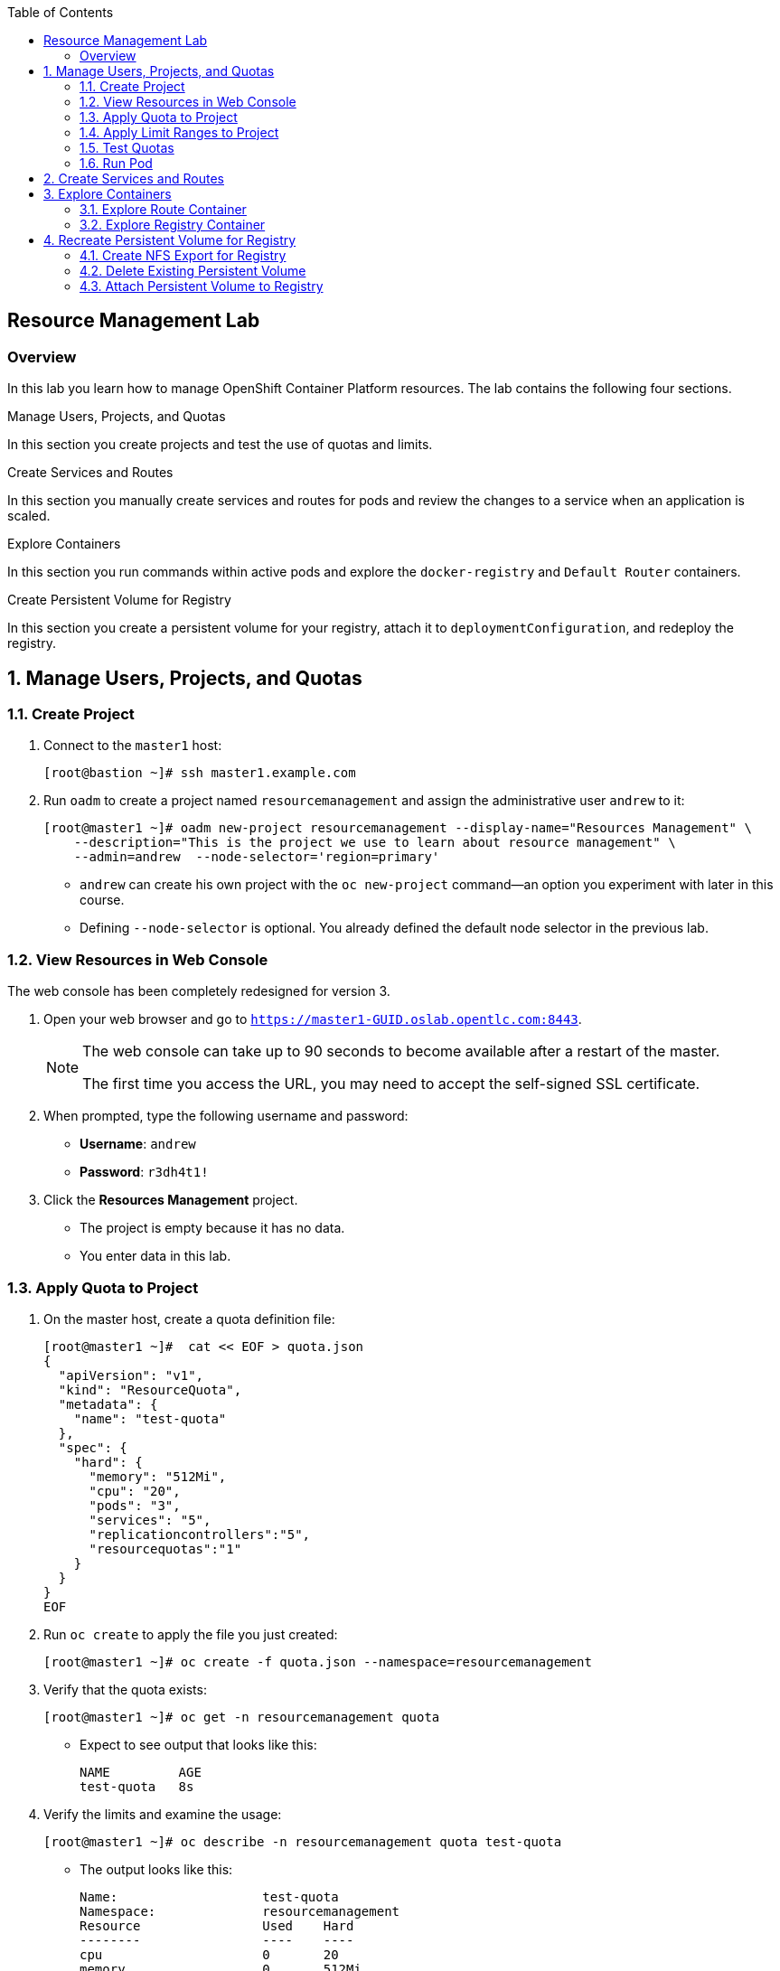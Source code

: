 :toc2:
:icons: images/icons

== Resource Management Lab

=== Overview

In this lab you learn how to manage OpenShift Container Platform resources. The lab contains the following four sections.

.Manage Users, Projects, and Quotas

In this section you create projects and test the use of quotas and limits.

.Create Services and Routes

In this section you manually create services and routes for pods and review the changes to a service when an application is scaled.

.Explore Containers

In this section you run commands within active pods and explore the `docker-registry` and `Default Router` containers.

.Create Persistent Volume for Registry

In this section you create a persistent volume for your registry, attach it to `deploymentConfiguration`, and redeploy the registry.


:numbered:

== Manage Users, Projects, and Quotas

=== Create Project

. Connect to the `master1` host:
+
----
[root@bastion ~]# ssh master1.example.com
----

. Run `oadm` to create a project named `resourcemanagement` and assign the administrative user `andrew` to it:
+
----
[root@master1 ~]# oadm new-project resourcemanagement --display-name="Resources Management" \
    --description="This is the project we use to learn about resource management" \
    --admin=andrew  --node-selector='region=primary'
----


* `andrew` can create his own project with the `oc new-project` command--an option you experiment with later in this course.
* Defining `--node-selector` is optional. You already defined the default node selector in the previous lab.


=== View Resources in Web Console

The web console has been completely redesigned for version 3.

. Open your web browser and go to `https://master1-GUID.oslab.opentlc.com:8443`.
+
[NOTE]
====
The web console can take up to 90 seconds to become available after a restart of the master.

The first time you access the URL, you may need to accept the self-signed SSL certificate.
====

. When prompted, type the following username and password:
* *Username*: `andrew`
* *Password*: `r3dh4t1!`

. Click the *Resources Management* project.

* The project is empty because it has no data. 
* You enter data in this lab.

=== Apply Quota to Project

. On the master host, create a quota definition file:
+
----

[root@master1 ~]#  cat << EOF > quota.json
{
  "apiVersion": "v1",
  "kind": "ResourceQuota",
  "metadata": {
    "name": "test-quota"
  },
  "spec": {
    "hard": {
      "memory": "512Mi",
      "cpu": "20",
      "pods": "3",
      "services": "5",
      "replicationcontrollers":"5",
      "resourcequotas":"1"
    }
  }
}
EOF
----

. Run `oc create` to apply the file you just created:
+
----
[root@master1 ~]# oc create -f quota.json --namespace=resourcemanagement
----

. Verify that the quota exists:
+
----
[root@master1 ~]# oc get -n resourcemanagement quota
----
* Expect to see output that looks like this:
+
----
NAME         AGE
test-quota   8s
----

. Verify the limits and examine the usage:
+
----
[root@master1 ~]# oc describe -n resourcemanagement quota test-quota
----
* The output looks like this:
+
----
Name:			test-quota
Namespace:		resourcemanagement
Resource		Used	Hard
--------		----	----
cpu			0	20
memory			0	512Mi
pods			0	3
replicationcontrollers	0	5
resourcequotas		1	1
services		0	5
----


. On the web console, click the *Resource Management* project.

. Click the *Resources*/*Quota* tab for information on the quota.

=== Apply Limit Ranges to Project

For quotas to be effective, you must create _limit ranges_. Limit ranges allocate the maximum, minimum, and default memory and CPU at both the pod level and the container level. Without defaults for containers, projects with quotas fail because the deployer and other infrastructure pods are unbounded and therefore forbidden.

. On the master host, create the `limits.json` file:
+
----
[root@master1 ~]# cat << EOF > limits.json
{
    "kind": "LimitRange",
    "apiVersion": "v1",
    "metadata": {
        "name": "limits",
        "creationTimestamp": null
    },
    "spec": {
        "limits": [
            {
                "type": "Pod",
                "max": {
                    "cpu": "500m",
                    "memory": "750Mi"
                },
                "min": {
                    "cpu": "10m",
                    "memory": "5Mi"
                }
            },
            {
                "type": "Container",
                "max": {
                    "cpu": "500m",
                    "memory": "750Mi"
                },
                "min": {
                    "cpu": "10m",
                    "memory": "5Mi"
                },
                "default": {
                    "cpu": "100m",
                    "memory": "100Mi"
                }
            }
        ]
    }
}
EOF
----

. Run `oc create` against the `limits.json` file and the `resourcemanagement` project:
+
----
[root@master1 ~]# oc create -f limits.json --namespace=resourcemanagement
----

. Review the limit ranges:
+
----
[root@master1 ~]# oc describe limitranges limits -n resourcemanagement
----
* Expect to see output similar to this:
+
----
Name:		limits
Namespace:	resourcemanagement
Type		Resource	Min	Max	Request	Limit	Limit/Request
----		--------	---	---	-------	-----	-------------
Pod		memory		5Mi	750Mi	-	-	-
Pod		cpu		10m	500m	-	-	-
Container	memory		5Mi	750Mi	100Mi	100Mi	-
Container	cpu		10m	500m	100m	100m	-
----

=== Test Quotas

This exercise shows you the manual, step-by-step method of creating each object. There are easier ways to create a deployment and its components. One of those ways is with the `oc new-app` command, which is covered later in this lab.

NOTE: You are running commands as the Linux users `andrew` and `root` in a lab environment. In a real-world scenario, users would issue `oc` commands from their workstations and not from the OpenShift master.

. Authenticate to OpenShift Container Platform and choose your project:

.. Connect to the master using the procedure you followed previously.

.. When prompted, enter `andrew` as the username and `r3dh4t1!` as the password:
+
----
[root@master1 ~]# su - andrew
[andrew@master1 ~]$ oc login -u andrew --insecure-skip-tls-verify --server=https://master1.example.com:8443
----

* Expect output similar to this:
+
----
Login successful.

Using project "resourcemanagement".
Welcome! See 'oc help' to get started.
----

. Create the `hello-pod.json` pod definition file:
+
----

[andrew@master1 ~]$ cat <<EOF > hello-pod.json
{
  "kind": "Pod",
  "apiVersion": "v1",
  "metadata": {
    "name": "hello-openshift",
    "creationTimestamp": null,
    "labels": {
      "name": "hello-openshift"
    }
  },
  "spec": {
    "containers": [
      {
        "name": "hello-openshift",
        "image": "openshift/hello-openshift:v1.2.1",
        "ports": [
          {
            "containerPort": 8080,
            "protocol": "TCP"
          }
        ],
        "resources": {
        },
        "terminationMessagePath": "/dev/termination-log",
        "imagePullPolicy": "IfNotPresent",
        "capabilities": {},
        "securityContext": {
          "capabilities": {},
          "privileged": false
        }
      }
    ],
    "restartPolicy": "Always",
    "dnsPolicy": "ClusterFirst",
    "serviceAccount": ""
  },
  "status": {}
}

EOF

----

=== Run Pod

In this exercise you create a simple pod without a route or service.

. Create the `hello-openshift` pod:
+
----
[andrew@master1 ~]$ oc create -f hello-pod.json
----
* The output looks like this:
+
----
pod "hello-openshift" created
----

. Verify that the pod exists:
+
----
[andrew@master1 ~]$ oc get pods
----
* Expect the output to look like this:
+
----
NAME              READY     STATUS              RESTARTS   AGE
hello-openshift   0/1       ContainerCreating   0          6s
----
* and then, when container creation is finished:
+
----
NAME              READY     STATUS    RESTARTS   AGE
hello-openshift   1/1       Running   0          8s
----

. Run `oc describe` to get pod details:
+
----
[andrew@master1 ~]$ oc describe pod hello-openshift
Name:                   hello-openshift
Namespace:              resourcemanagement
Security Policy:        restricted
Node:                   node2.example.com/192.168.0.202
Start Time:             Tue, 30 May 2017 10:20:24 -0400
Labels:                 name=hello-openshift
Status:                 Running
IP:                     10.128.0.3
Controllers:            <none>
Containers:
  hello-openshift:
    Container ID:       docker://2381b0e13a04eb7859d3d286b9515374b09fd98ec99b9531f568952cf690937b
    Image:              openshift/hello-openshift:v1.2.1
    Image ID:           docker-pullable://docker.io/openshift/hello-openshift@sha256:e44d78ac0b70255d8a84a7707c2001d115d4db9354591b4098a718c8ccb693f7
    Port:               8080/TCP
    Limits:
      cpu:      100m
      memory:   100Mi
    Requests:
      cpu:              100m
      memory:           100Mi
    State:              Running
      Started:          Tue, 30 May 2017 10:20:31 -0400
    Ready:              True
    Restart Count:      0
    Volume Mounts:
      /var/run/secrets/kubernetes.io/serviceaccount from default-token-j3bbr (ro)
    Environment Variables:      <none>
Conditions:
  Type          Status
  Initialized   True 
  Ready         True 
  PodScheduled  True 
Volumes:
  default-token-j3bbr:
    Type:       Secret (a volume populated by a Secret)
    SecretName: default-token-j3bbr
QoS Class:      Guaranteed
Tolerations:    <none>
Events:
  FirstSeen     LastSeen        Count   From                            SubObjectPath                           Type            Reason          Message
  ---------     --------        -----   ----                            -------------                           --------        ------          -------
  9m            9m              1       {default-scheduler }                                                    Normal          Scheduled       Successfully assigned hello-openshift to node2.example.com
  9m            9m              1       {kubelet node2.example.com}     spec.containers{hello-openshift}        Normal          Pulled          Container image "openshift/hello-openshift:v1.2.1" already present on machine
  9m            9m              1       {kubelet node2.example.com}     spec.containers{hello-openshift}        Normal          Created         Created container with docker id 2381b0e13a04; Security:[seccomp=unconfined]
  9m            9m              1       {kubelet node2.example.com}     spec.containers{hello-openshift}        Normal          Started         Started container with docker id 2381b0e13a04
----
+
. Test that your pod responds with the following command:
+
----
[andrew@master1 ~]$ ip=`oc describe pod hello-openshift|grep IP:|awk '{print $2}'`
[andrew@master1 ~]$ curl http://${ip}:8080
----

* This output indicates a correct response:
+
----
Hello OpenShift!
----

. Delete all the objects in the `hello-pod.json` definition file, which, at this point, is only the pod:
+
----
[andrew@master1 ~]$ oc delete -f hello-pod.json
----
+
TIP: You can also delete a pod using the format +oc delete pod _podname_+.

. Create a new definition file that launches four `hello-openshift` pods:
+
----
[andrew@master1 ~]$  cat << EOF > hello-many-pods.json
{
  "metadata":{
    "name":"quota-pod-deployment-test"
  },
  "kind":"List",
  "apiVersion":"v1",
  "items":[
    {
      "kind": "Pod",
      "apiVersion": "v1",
      "metadata": {
        "name": "hello-openshift-1",
        "creationTimestamp": null,
        "labels": {
          "name": "hello-openshift"
        }
      },
      "spec": {
        "containers": [
          {
            "name": "hello-openshift",
            "image": "openshift/hello-openshift:v1.2.1",
            "ports": [
              {
                "containerPort": 8080,
                "protocol": "TCP"
              }
            ],
            "resources": {
              "limits": {
                "cpu": "10m",
                "memory": "16Mi"
              }
            },
            "terminationMessagePath": "/dev/termination-log",
            "imagePullPolicy": "IfNotPresent",
            "capabilities": {},
            "securityContext": {
              "capabilities": {},
              "privileged": false
            }
          }
        ],
        "restartPolicy": "Always",
        "dnsPolicy": "ClusterFirst",
        "serviceAccount": ""
      },
      "status": {}
    },
    {
      "kind": "Pod",
      "apiVersion": "v1",
      "metadata": {
        "name": "hello-openshift-2",
        "creationTimestamp": null,
        "labels": {
          "name": "hello-openshift"
        }
      },
      "spec": {
        "containers": [
          {
            "name": "hello-openshift",
            "image": "openshift/hello-openshift:v1.2.1",
            "ports": [
              {
                "containerPort": 8080,
                "protocol": "TCP"
              }
            ],
            "resources": {
              "limits": {
                "cpu": "10m",
                "memory": "16Mi"
              }
            },
            "terminationMessagePath": "/dev/termination-log",
            "imagePullPolicy": "IfNotPresent",
            "capabilities": {},
            "securityContext": {
              "capabilities": {},
              "privileged": false
            }
          }
        ],
        "restartPolicy": "Always",
        "dnsPolicy": "ClusterFirst",
        "serviceAccount": ""
      },
      "status": {}
    },
    {
      "kind": "Pod",
      "apiVersion": "v1",
      "metadata": {
        "name": "hello-openshift-3",
        "creationTimestamp": null,
        "labels": {
          "name": "hello-openshift"
        }
      },
      "spec": {
        "containers": [
          {
            "name": "hello-openshift",
            "image": "openshift/hello-openshift:v1.2.1",
            "ports": [
              {
                "containerPort": 8080,
                "protocol": "TCP"
              }
            ],
            "resources": {
              "limits": {
                "cpu": "10m",
                "memory": "16Mi"
              }
            },
            "terminationMessagePath": "/dev/termination-log",
            "imagePullPolicy": "IfNotPresent",
            "capabilities": {},
            "securityContext": {
              "capabilities": {},
              "privileged": false
            }
          }
        ],
        "restartPolicy": "Always",
        "dnsPolicy": "ClusterFirst",
        "serviceAccount": ""
      },
      "status": {}
    },
    {
      "kind": "Pod",
      "apiVersion": "v1",
      "metadata": {
        "name": "hello-openshift-4",
        "creationTimestamp": null,
        "labels": {
          "name": "hello-openshift"
        }
      },
      "spec": {
        "containers": [
          {
            "name": "hello-openshift",
            "image": "openshift/hello-openshift:v1.2.1",
            "ports": [
              {
                "containerPort": 8080,
                "protocol": "TCP"
              }
            ],
            "resources": {
              "limits": {
                "cpu": "10m",
                "memory": "16Mi"
              }
            },
            "terminationMessagePath": "/dev/termination-log",
            "imagePullPolicy": "IfNotPresent",
            "capabilities": {},
            "securityContext": {
              "capabilities": {},
              "privileged": false
            }
          }
        ],
        "restartPolicy": "Always",
        "dnsPolicy": "ClusterFirst",
        "serviceAccount": ""
      },
      "status": {}
    }
  ]
}
EOF

----

. Create the items in the `hello-many-pods.json` file:
+
----
[andrew@master1 ~]$ oc create -f hello-many-pods.json
----
* The output looks like this:
+
----
pod "hello-openshift-1" created
pod "hello-openshift-2" created
pod "hello-openshift-3" created
Error from server (Forbidden): pods "hello-openshift-4" is forbidden: exceeded quota: test-quota, requested: pods=1, used: pods=3, limited: pods=3
----
* Because you defined the quota earlier with a pod value of `3`, the `oc create` command created only three pods instead of four.

. Delete the objects in the `hello-many-pods.json` definition file (the three pods):
+
----
[andrew@master1 ~]$ oc delete  -f hello-many-pods.json
----
* The output looks like this:
+
----
pod "hello-openshift-1" deleted
pod "hello-openshift-2" deleted
pod "hello-openshift-3" deleted
Error from server (NotFound): pods "hello-openshift-4" not found
----
* Because `hello-openshift-4` was not created, the last deletion returns an error and can be ignored.

. (Optional) Create a project, set the quota with a pod value of `10`, and run `hello-many-pods.json`.

== Create Services and Routes

. As `andrew`, create a project called `scvslab`:
+
----

[andrew@master1 ~]$ oc new-project svcslab --display-name="Services Lab" \
    --description="This is the project we use to learn about services"
----

* The output looks like this:
+
----
Now using project "svcslab" on server "https://master1.example.com:8443".
----
+
TIP: To switch between projects, run `oc project <projectname>`.

. Create the `hello-service.json` file:
+
----

[andrew@master1 ~]$  cat <<EOF > hello-service.json
{
  "kind": "Service",
  "apiVersion": "v1",
  "metadata": {
    "name": "hello-service",
    "labels": {
      "name": "hello-openshift"
    }
  },
  "spec": {
    "selector": {
      "name":"hello-openshift"
    },
    "ports": [
      {
        "protocol": "TCP",
        "port": 8888,
        "targetPort": 8080
      }
    ]
  }
}
EOF

----

. Create the `hello-service` service:
+
----
[andrew@master1 ~]$ oc create -f hello-service.json
----
* The output looks like this:
+
----
service "hello-service" created
----
+
. Display the services that are running in the current project:
+
----
[andrew@master1 ~]$ oc get services
----
* Expect the output to look like this:
+
----
NAME            CLUSTER-IP      EXTERNAL-IP   PORT(S)    AGE
hello-service   172.30.xxx.yyy   <none>        8888/TCP   11s
----
+
. Examine the details of the service:
+
----

[andrew@master1 ~]$ oc describe service hello-service

----
* The output looks similar like this:
+
----
Name:			hello-service
Namespace:		svcslab
Labels:			name=hello-openshift
Selector:		name=hello-openshift
Type:			ClusterIP
IP:			172.30.231.196
Port:			<unnamed>	8888/TCP
Endpoints:		<none>
Session Affinity:	None
No events.
----
* Note the following:
** `Selector` describes which pods the service selects or lists.
** `oc describe service` or `oc get services -o wide` will show the `SELECTOR` column
** `Endpoints` displays all of the pods that are currently listed (none in the current project).

. Create pods according to the `hello-many-pods.json` definition file:
+
----
[andrew@master1 ~]$ oc create -f hello-many-pods.json
----
* The output looks like this:
+
----
pod "hello-openshift-1" created
pod "hello-openshift-2" created
pod "hello-openshift-3" created
pod "hello-openshift-4" created
----

. Wait a few seconds, and check the service again to verify that the pods that have the label `hello-openshift` are listed:
+
----
[andrew@master1 ~]$ oc describe service hello-service
----
* Expect output similar to this:
+
----
Name:			hello-service
Namespace:		svcslab
Labels:			name=hello-openshift
Selector:		name=hello-openshift
Type:			ClusterIP
IP:			172.30.231.196
Port:			<unnamed>	8888/TCP
Endpoints:		10.1.1.2:8080,10.1.1.3:8080,10.1.2.5:8080 + 1 more...
Session Affinity:	None
No events.
----

. Test that your service is working:
+
----
[andrew@master1 ~]$ ip=$(oc get service hello-service --template "{{ .spec.clusterIP }}")
[andrew@master1 ~]$ curl http://${ip}:8888
----
* Output like this indicates success:
+
----
Hello OpenShift!
----

. Create a new route to expose your application:
+
----
[andrew@master1 ~]$ cat <<EOF > hello-route.yml
---
apiVersion: v1
kind: Route
metadata:
  name: hello-service
spec:
  host: hello2-openshift.cloudapps-${guid}.oslab.opentlc.com
  to:
    kind: Service
    name: hello-service
EOF
[andrew@master1 ~]$ oc create -f hello-route.yml
----

. View the route:
+
----
[andrew@master1 ~]$ oc get routes
----
* Expect output similar to this:
+
----
NAME            HOST/PORT                                           PATH      SERVICES        PORT      TERMINATION   WILDCARD
hello-service   hello2-openshift.cloudapps-9e91.oslab.opentlc.com             hello-service   8888                    None
----

. Test the route:
+
----
[andrew@master1 ~]$ curl http://hello2-openshift.cloudapps-${guid}.oslab.opentlc.com
----
* Output like this indicates success:
+
----
Hello OpenShift!
----

== Explore Containers

Next, take a look at the route and registry containers.

=== Explore Route Container

==== Create Applications as Examples

. As `andrew`, create a project called `explore-example`:
+
----
[andrew@master1 ~]$ oc new-project explore-example --display-name="Explore Example" \
    --description="This is the project we use to learn about connecting to pods"
----

. Applying the same image as before, run `oc new-app` to deploy `hello-openshift`:
+
----
[andrew@master1 ~]$ oc new-app --docker-image=openshift/hello-openshift:v1.2.1 -l "todelete=yes"
----
* The output looks like this:
+
----
--> Found Docker image 7ce9d7b (10 weeks old) from Docker Hub for "openshift/hello-openshift:v1.2.1"
    * An image stream will be created as "hello-openshift:v1.2.1" that will track this image
    * This image will be deployed in deployment config "hello-openshift"
    * Ports 8080/tcp, 8888/tcp will be load balanced by service "hello-openshift"
--> Creating resources with label todelete=yes ...
    ImageStream "hello-openshift" created
    DeploymentConfig "hello-openshift" created
    Service "hello-openshift" created
--> Success
    Run 'oc status' to view your app.
----

. Verify that `oc new-app` created the service and a pod:
.. Verify the service:
+
----
[andrew@master1 ~]$ oc get service
----
+
----
NAME CLUSTER-IP EXTERNAL-IP PORT(S) AGE
hello-openshift 172.30.211.235 8080/TCP,8888/TCP 6m
----

.. Verify the pod:
+
----
[andrew@master1 ~]$ oc get pods
----
+
----
NAME                      READY     STATUS    RESTARTS   AGE
hello-openshift-1-g3xow   1/1       Running   0          2m
----

. Expose the service and create a route for the application:
+
----
[andrew@master1 ~]$ oc expose service hello-openshift --hostname=explore.cloudapps-${guid}.oslab.opentlc.com
----

. In a later section, you explore the `docker-registry` container. To save time, start an S2I build now to push an image into the registry:
+
----
[andrew@master1 ~]$ oc new-app https://github.com/openshift/sinatra-example -l "todelete=yes"
----

==== Connect to Default Router Container

As `root`, you can use the `oc rsh` command along with the default router's pod name to execute the `bash` shell inside the router. There are two ways to do this.

.Option 1

. Use two separate steps:
.. Use `oc get pods` to find the default router's pod name:
+
----
[root@master1 ~]# oc get pods

NAME                      READY     REASON    RESTARTS   AGE
docker-registry-2-snarn   1/1       Running   0          17h
trainingrouter-1-jm5zk    1/1       Running   0          18h
----
.. Then use `oc rsh` with the specific pod's name to execute the `bash` shell:
+
----
[root@master1 ~]# oc rsh trainingrouter-1-jm5zk bash
/usr/bin/id: cannot find name for user ID 1000000000
[I have no name!@infranode1 conf]$ 
----

.Option 2
 
. Combine the `oc get pods` and `oc rsh` in a single command:
+
----
[root@master1 ~]#  oc rsh $(oc get pods --selector="router=trainingrouter" --template='{{range .items}}{{.metadata.name}}{{end}}') bash
/usr/bin/id: cannot find name for user ID 1000000000
[I have no name!@infranode1 conf]$ 
----


* The same prompt is displayed with each option: `[I have no name!@infranode1 conf]$`.

* You are now running `bash` inside the container. 

* The prompt shows that you are on the `infranode1` host because the router container resolved the host name through the host's IP address.


. Run `id`.
. Run `pwd` and `ls`, and note the directory you are in.
. Run `cat haproxy.config` to verify that your configuration file is not empty, and then view the process status.
+
----
[I have no name!@infranode1 conf]$ id
uid=1000000000 gid=0(root) groups=0(root),1000000000
----
+
----
[I have no name!@infranode1 conf]$ pwd
/var/lib/haproxy/conf
----
+
----
[I have no name!@infranode1 conf]$ ls 
cert_config.map          os_edge_http_be.map         os_sni_passthrough.map
default_pub_keys.pem     os_http_be.map              os_tcp_be.map
error-page-503.http      os_reencrypt.map            os_wildcard_domain.map
haproxy.config           os_route_http_expose.map
haproxy-config.template  os_route_http_redirect.map
----
+
----
[I have no name!@infranode1 conf]$ ps -ef
UID         PID   PPID  C STIME TTY          TIME CMD
root          1      0  0 02:07 ?        00:00:14 /usr/bin/openshift-router
root        243      0  0 22:08 ?        00:00:00 /bin/bash
root        319      1  0 22:11 ?        00:00:00 /usr/sbin/haproxy -f /var/lib/
root        342    243  0 22:16 ?        00:00:00 ps -ef
----
+
----
[I have no name!@infranode1 conf]$ cat haproxy.config
----

. Note the following in the output below:

* The route is the one you created in the previous lab.
* The route points to the endpoints directly.
+
----
backend be_http_explore-example_hello-openshift

  mode http
  option redispatch
  option forwardfor
  balance leastconn
  timeout check 5000ms
  http-request set-header X-Forwarded-Host %[req.hdr(host)]
  http-request set-header X-Forwarded-Port %[dst_port]
  http-request set-header X-Forwarded-Proto https if { ssl_fc }

    cookie OPENSHIFT_explore-example_hello-openshift_SERVERID insert indirect nocache httponly
    http-request set-header X-Forwarded-Proto http

  http-request set-header Forwarded for=%[src],host=%[req.hdr(host)],proto=%[req.hdr(X-Forwarded-Proto)]

  server 10.1.1.7:8080 10.1.1.7:8080 check inter 5000ms cookie 10.1.1.7:8080

...
...
----

. As `andrew`, scale `hello-openshift` to have 5 replicas of its pod:
+
----
[andrew@master1 ~]$ oc get deploymentconfig # or oc get dc
NAME              TRIGGERS                    LATEST
hello-openshift   ConfigChange, ImageChange   1
----
+
----
[andrew@master1 ~]$ oc scale dc hello-openshift --replicas=5
deploymentconfig "hello-openshift" scaled
----

. Switch back to root, go back to the router container and view the `haproxy.config` file again:
+
----
[andrew@master1 ~]$ exit
[root@master1 ~]#  oc rsh $(oc get pods --selector="router=trainingrouter" --template='{{range .items}}{{.metadata.name}}{{end}}') bash
/usr/bin/id: cannot find name for user ID 1000000000
[I have no name!@infranode1 conf]$ sed '/^ *$/d' haproxy.config | grep -A 20 backend.*explore-example_hello-openshift
----
* All of your pods within the `haproxy` configuration are listed:
+
----
backend be_http_explore-example_hello-openshift
  mode http
  option redispatch
  option forwardfor
  balance leastconn
  timeout check 5000ms
  http-request set-header X-Forwarded-Host %[req.hdr(host)]
  http-request set-header X-Forwarded-Port %[dst_port]
  http-request set-header X-Forwarded-Proto http if !{ ssl_fc }
  http-request set-header X-Forwarded-Proto https if { ssl_fc }
  cookie 7cf54b74789cba0ee0faded0db7f5e0f insert indirect nocache httponly
  http-request set-header Forwarded for=%[src];host=%[req.hdr(host)];proto=%[req.hdr(X-Forwarded-Proto)]
  server 25b5ea63c3e6a44f7ef8b3ecf0fbc106 10.129.0.12:8080 check inter 5000ms cookie 25b5ea63c3e6a44f7ef8b3ecf0fbc106 weight 100
  server a96e38a5ff729ac00c03f54bb130bf7b 10.129.0.9:8080 check inter 5000ms cookie a96e38a5ff729ac00c03f54bb130bf7b weight 100
  server 1a0c4763292ccf975ee887c01ae07ece 10.130.0.15:8080 check inter 5000ms cookie 1a0c4763292ccf975ee887c01ae07ece weight 100
  server ae3943fea0f5bf7953d2309c09f760fa 10.130.0.16:8080 check inter 5000ms cookie ae3943fea0f5bf7953d2309c09f760fa weight 100
  server a5f87fb137db69b26a7471f6896c7fa4 10.130.0.17:8080 check inter 5000ms cookie a5f87fb137db69b26a7471f6896c7fa4 weight 100
----


* The router routes proxy connections to the pods directly and not through the service. 
* The router uses the service only to obtain a list of the pod endpoints (IP addresses).

=== Explore Registry Container

Verify that your build from earlier is complete.

. As user `andrew`, run the following to see the build:
+
----
[andrew@master1 ~]$ oc logs builds/sinatra-example-1
----
* Look for output similar to the following:
+
----
...
...
...
I1120 02:16:05.875303       1 sti.go:298] Successfully built 172.30.41.32:5000/svcslab/sinatra-example:latest
I1120 02:16:06.512944       1 cleanup.go:23] Removing temporary directory /tmp/s2i-build079968192
I1120 02:16:06.513477       1 fs.go:99] Removing directory '/tmp/s2i-build079968192'
I1120 02:16:06.546932       1 sti.go:213] Using provided push secret for pushing 172.30.41.32:5000/svcslab/sinatra-example:latest image
I1120 02:16:06.547064       1 sti.go:217] Pushing 172.30.41.32:5000/svcslab/sinatra-example:latest image ...
I1120 02:19:58.237018       1 sti.go:233] Successfully pushed 172.30.41.32:5000/svcslab/sinatra-example:latest
----
+
[NOTE]
This step takes a while on the lab environment's hardware. If the build is not yet complete, feel free to take a quick break here.

. As `root`, execute the `bash` shell inside the registry container by running `oc rsh` with the `docker-registry` pod's name:
+
----
[root@master1 ~]#  oc rsh $(oc get pods --selector="deploymentconfig=docker-registry" --template='{{range .items}}{{.metadata.name}}{{end}}') bash
----


. Run `id`.
. Run `pwd` and `ls` and note the directory you are in.
. Run `cat config.yml` to verify that your configuration file is empty.
+
----
bash-4.2$ id
uid=1000000000 gid=0(root) groups=0(root)
----
+
----
bash-4.2$ pwd
/
----
+
----
bash-4.2$ ls
bin   config.yml  etc	lib    media  opt   registry  run   srv  tmp  var
boot  dev	  home	lib64  mnt    proc  root      sbin  sys  usr
----
+
----
bash-4.2$ cat config.yml
version: 0.1
log:
  level: debug
http:
  addr: :5000
storage:
  cache:
    layerinfo: inmemory
  filesystem:
    rootdirectory: /registry
auth:
  openshift:
    realm: openshift
middleware:
  repository:
    - name: openshift
bash-4.2$
----

. View the repositories and images that are available:
+
----
bash-4.2$  cd /registry/docker/registry/v2/repositories
bash-4.2$ ls
explore-example
----
+
----
bash-4.2$ ls explore-example/sinatra-example/_layers/
sha256
----
+
----
bash-4.2$ ls explore-example/sinatra-example/_layers/sha256/
50c4d0284685934ca2920fd6e056318cac1187773e8a239dd02d8f248a59d382
50de3644a809b46b344074ca0a691524eb06af3af6a07d25e90c25b50a00980f
9320560b540438b82b1bb1a51d035490812ad9298b945c041da3d0a4b646abf6
e1e04a46f510bf9b3fb68e6cf3fc027100cec875a7ff02e6d0da5206fa7f6b8c
----

. As user `andrew`, look at one of the pods you started earlier:
+
----
[andrew@master1 ~]$ oc get pods
----
* Expect output similar to this:
+
----
NAME                      READY     STATUS      RESTARTS   AGE
hello-openshift-1-1ecah   1/1       Running     0          27m
hello-openshift-1-b8o3d   1/1       Running     0          27m
hello-openshift-1-g3xow   1/1       Running     0          45m
hello-openshift-1-rbfri   1/1       Running     0          27m
hello-openshift-1-yxidw   1/1       Running     0          27m
sinatra-example-1-build   0/1       Completed   0          11m
sinatra-example-1-yxyod   1/1       Running     0          8m
----

. Connect to the pod:
+
----
[andrew@master1 ~]$ oc rsh sinatra-example-1-yxyod bash
bash-4.2$
----

. Explore the pod:
.. Run `id`.
.. Run `pwd` and `ls` and note the directory you are in.
.. Run `ps -ef` to see what processes are running.
+
----
bash-4.2$ id
uid=1000050000 gid=0(root) groups=0(root)
----
+
----
bash-4.2$ pwd
/opt/app-root/src
----
+
----
bash-4.2$ ls
Gemfile       README.md  config.ru	  example-mustache	 public
Gemfile.lock  app.rb	 example-model	  example-views		 tmp
README	      bundle	 example-modular  example-views-modular
----
+
----
bash-4.2$ ps -ef
UID         PID   PPID  C STIME TTY          TIME CMD
1000050+      1      0  0 22:41 ?        00:00:01 ruby /opt/app-root/src/bundle/
1000050+     33      0  0 22:51 ?        00:00:00 /bin/bash
1000050+     62     33  0 22:51 ?        00:00:00 ps -ef
----
* Expect different pod names and output from the example shown here.


== Recreate Persistent Volume for Registry

In this exercise you create an NFS export for the registry and attach the persistent volume to the registry.

The registry is currently running with a NFS persistent volume. This volume was set by the following Ansible configuration:
----
openshift_hosted_registry_storage_kind=nfs
openshift_hosted_registry_storage_access_modes=['ReadWriteMany']
openshift_hosted_registry_storage_host=bastion.example.com
openshift_hosted_registry_storage_nfs_directory=/exports
openshift_hosted_registry_storage_volume_name=registry
openshift_hosted_registry_storage_volume_size=5Gi
----

WARNING: Here, the NFS Persistent Volume (PV) is defined with a size of 5GiB in OpenShift. This is only used to map PV and PV Claims (PVC) and it is arbitrary here. It is not the actual size of the export. If you want to enforce disk quotas with NFS you need to use partitions with limited size and create in OpenShift one PV per partition. See https://docs.openshift.com/container-platform/3.5/install_config/persistent_storage/persistent_storage_nfs.html#nfs-enforcing-disk-quotas.

Exports are automatically created by the ansible playbook in `/etc/exports.d/openshift-ansible.exports` :
----
[root@bastion ~]# cat /etc/exports.d/openshift-ansible.exports 
/exports/registry *(rw,root_squash)
/exports/metrics *(rw,root_squash)
/exports/logging-es *(rw,root_squash)
/exports/logging-es-ops *(rw,root_squash)
----


=== Create NFS Export for Registry
On the bastion there should already be a configured Volume Group and Logical Volume which we can use to create the NFS export: `nfs-lv` mounted to `/srv`.

. List devices:
+
----
[root@bastion ~]# lsblk
NAME                              MAJ:MIN RM  SIZE RO TYPE MOUNTPOINT
fd0                                 2:0    1    4K  0 disk 
sr0                                11:0    1 1024M  0 rom  
vda                               252:0    0   10G  0 disk 
└─vda1                            252:1    0   10G  0 part /
vdb                               252:16   0   20G  0 disk 
└─vdb1                            252:17   0   20G  0 part 
  ├─docker--vg-docker--pool_tmeta 253:1    0   24M  0 lvm  
  │ └─docker--vg-docker--pool     253:3    0 11.5G  0 lvm  
  └─docker--vg-docker--pool_tdata 253:2    0 11.5G  0 lvm  
    └─docker--vg-docker--pool     253:3    0 11.5G  0 lvm  
vdc                               252:32   0   25G  0 disk 
└─nfs--vg-nfs--lv                 253:0    0   25G  0 lvm  /srv
vdd                               252:48   0  370K  1 disk 
----

. [[NFSPermission]] Create a new directory for your new NFS export:
+
----
[root@bastion ~]# export volname=registry-storage
[root@bastion ~]# mkdir -p /srv/export/pvs/${volname}
[root@bastion ~]# chown nfsnobody:nfsnobody /srv/export/pvs/${volname}
[root@bastion ~]# chmod 770 /srv/export/pvs/${volname}
----

. Add this line to `/etc/exports`:
+
----
[root@bastion ~]# echo "/srv/export/pvs/${volname} *(rw,root_squash)" >> /etc/exports
----

. Do not forget to remove the previous export from NFS:
+
----
[root@bastion ~]# sed -i /registry/d /etc/exports.d/openshift-ansible.exports
----

. Make NFS aware of the changes, synchronize `/etc/exports` and `/etc/exports.d/*` with `/var/lib/nfs/etab`:
+
----
[root@bastion ~]# exportfs -r
----

=== Delete Existing Persistent Volume

. It is good practice to keep the ansible inventory file in sync whith the current state of its OpenShift cluster. Update the ansible inventory file to reflect the change. Here we are doing a manual step, so just comment all lines about registry-storage:
+
----
[root@bastion ~]# sed -e '/openshift_hosted_registry_storage_/ s/^#*/#/' -i /etc/ansible/hosts
----

. As `root` on `master1`, ensure you are in the `default` project:
+
----
[root@bastion ~]# ssh master1.example.com
[root@master1 ~]# oc project default
----


. delete the existing persistent volume and persistent volume claim for the registry:
+
----
[root@master1 ~]# oc delete pvc registry-claim ; oc delete pv registry-volume
----

* This output indicates success:
+
----
persistentvolumeclaim "registry-claim" deleted
persistentvolume "registry-volume" deleted
----

. Create a persistent volume definition file named `registry-volume.json`:
+
----
[root@master1 ~]# cat << EOF > registry-volume.json
    {
      "apiVersion": "v1",
      "kind": "PersistentVolume",
      "metadata": {
        "name": "registry-volume"
      },
      "spec": {
        "capacity": {
            "storage": "15Gi"
            },
        "accessModes": [ "ReadWriteMany" ],
        "nfs": {
            "path": "/srv/export/pvs/registry-storage",
            "server": "bastion.example.com"
        }
      }
    }
EOF
----

* You create the persistent volume in the `default` project because that is the project in which the registry runs.

. Create the `registry-volume` persistent volume from the definition file:
+
----
[root@master1 ~]# oc create -f registry-volume.json
----

* This output indicates success:
+
----
persistentvolume "registry-volume" created
----

. View the persistent volume you just created:
+
----
[root@master1 ~]# oc get pv
NAME               CAPACITY   ACCESSMODES   RECLAIMPOLICY   STATUS      CLAIM     REASON    AGE
registry-volume   15Gi       RWX           Retain          Available                       20s
----

. Create a `registry-volume-claim.json` claim definition file to claim your volume:
+
----
[root@master1 ~]# cat << EOF > registry-volume-claim.json
    {
      "apiVersion": "v1",
      "kind": "PersistentVolumeClaim",
      "metadata": {
        "name": "registry-claim-new"
      },
      "spec": {
        "accessModes": [ "ReadWriteMany" ],
        "resources": {
          "requests": {
            "storage": "15Gi"
          }
        }
      }
    }
EOF
----

. Create the `registry-claim-new` claim from the definition file:
+
----
[root@master1 ~]# oc create -f registry-volume-claim.json
----

* This output indicates success:
+
----
persistentvolumeclaim "registry-claim-new" created
----

. View the persistent volume you created:
+
----
[root@master1 ~]# oc get pv
----
* Expect the output to look like this:
+
----
NAME               CAPACITY   ACCESSMODES   RECLAIMPOLICY   STATUS    CLAIM                    REASON    AGE
registry-volume   15Gi       RWX           Retain          Bound     default/registry-claim-new             1m
----
** Note that the status is `Bound`.

. View the persistent volume claim you created (whose status is also `Bound`):
+
----
[root@master1 ~]# oc get pvc
----
* The output looks similar to this:
+
----
NAME                 STATUS    VOLUME             CAPACITY   ACCESSMODES   AGE
registry-claim-new   Bound     registry-volume    15Gi       RWX           55s
----

=== Attach Persistent Volume to Registry

. Assuming that your registry is already running, obtain the names of the deployment configurations (`dc`):
+
----
[root@master1 ~]# oc get dc
----
* Expect output like this:
+
----
NAME               REVISION   DESIRED   CURRENT   TRIGGERED BY
docker-registry    1          1         1         config
registry-console   1          1         1         config
trainingrouter     1          1         1         config
----

. Run `oc volume` to modify the deployment configurations. We will use the claim we just created. Add the `registry-claim` PVC to the registry's deployment configuration, which redeploys the registry:
+
----
[root@master1 ~]# oc volume dc/docker-registry --add --overwrite -t persistentVolumeClaim \
--claim-name=registry-claim-new --name=registry-storage --mount-path=/registry
----

* This output indicates success:
+
----
deploymentconfig "docker-registry" updated
----

. Run `oc get pods` and look for results like this:
+
----
NAME                       READY     STATUS    RESTARTS   AGE
docker-registry-2-4gd7x    1/1       Running   0          27s
registry-console-1-vlnh3   1/1       Running   1          10h
trainingrouter-1-fnn00     1/1       Running   1          10h
----
+
[TIP]
====
You can use `oc get pod -w` to watch pods. A new line is added on new event. You can also try `oc rollout status dc/docker-registry --request-timeout=0` that will watch the rollout of the last revision of deployment until it's done. Example:
----
[root@master1 ~]# oc rollout status dc/docker-registry --request-timeout=0
Waiting for rollout to finish: 0 out of 1 new replicas have been updated...
Waiting for rollout to finish: 0 out of 1 new replicas have been updated...
Waiting for rollout to finish: 1 old replicas are pending termination...
Waiting for rollout to finish: 1 old replicas are pending termination...
Waiting for rollout to finish: 1 old replicas are pending termination...
Waiting for rollout to finish: 1 old replicas are pending termination...
Waiting for rollout to finish: 1 old replicas are pending termination...
Waiting for latest deployment config spec to be observed by the controller loop...
replication controller "docker-registry-3" successfully rolled out
[root@master1 ~]# 
----
====

. Check if new volume is correctly mounted inside registry pod:
+
----
[root@master1 ~]# oc rsh $(oc get pod|grep docker-registry|grep Running|awk '{print $1}') \
                  df -h|grep '/registry'
----

* Look for output like this:
+
----
bastion.example.com:/srv/export/pvs/registry-storage       25G  7.9G   16G  34% /registry
----

. Check that the volume is writable from the pod:
+
----
[root@master1 ~]# oc rsh $(oc get pod|grep docker-registry|grep Running|awk '{print $1}') \
                  touch /registry/OK
[root@master1 ~]# oc rsh $(oc get pod|grep docker-registry|grep Running|awk '{print $1}') \
                  ls /registry/
----
* Successful output:
+
----
OK
----
+
[NOTE]
====
During the setup of the NFS export in <<NFSPermissions,previous step>>, we set the permissions for the NFS export on `bastion` to mode `770` and user:group `nfsnobody:nfsnobody` (65534:65534). Because registry has group `0`, and because of `root_squash` option in NFS the registry can write to this NFS share. In other situations, you might need to add `supplementalGroups` to the deployment config. See https://docs.openshift.com/container-platform/3.5/install_config/persistent_storage/persistent_storage_nfs.html#nfs-volume-security. Here we could patch the current `dc/docker-registry` to add into supplemental groups:
----
# OPTIONAL
[root@master1 ~]# oc patch dc/docker-registry \
--type=json -p='[{ "op": "add",
"path": "/spec/template/spec/securityContext",
"value": { "supplementalGroups": [65534] } }]'

# OUTPUT
"docker-registry" patched
----
====

* When the first `docker-registry` container was deleted, all of the images stored in it (so in the previous PV) are not available anymore.
* Now that your registry contains a persistent volume, images are saved even if you delete or replace the `docker-registry` pod.

. As `andrew` on the `master1` host, start an application based on the `https://github.com/openshift/sti-php` repository that requires an S2I build:
+
----
[root@master1 ~]# su - andrew
[andrew@master1 ~]$ oc new-app openshift/php~https://github.com/openshift/sti-php -l "todelete=yes"
----
+
* Expect output similar to this:
+
----
--> Found image 355eabc (2 weeks old) in image stream "php in project openshift" under tag :latest for "openshift/php"
    * A source build using source code from https://github.com/openshift/sti-php will be created
      * The resulting image will be pushed to image stream "sti-php:latest"
    * This image will be deployed in deployment config "sti-php"
    * Port 8080/tcp will be load balanced by service "sti-php"
--> Creating resources with label todelete=yes ...
    ImageStream "sti-php" created
    BuildConfig "sti-php" created
    DeploymentConfig "sti-php" created
    Service "sti-php" created
--> Success
    Build scheduled for "sti-php" - use the logs command to track its progress.
    Run 'oc status' to view your app.
----

. Check the build logs to ensure that the build is complete and was pushed into
 the registry:
+
----
[andrew@master1 ~]$ oc logs -f builds/sti-php-1
----
* Expect log entries similar to these:
+
----
I1126 23:24:28.604316       1 sti.go:298] Successfully built 172.30.42.118:5000/default/sti-php:latest
I1126 23:24:28.716843       1 cleanup.go:23] Removing temporary directory /tmp/s2i-build491090638
I1126 23:24:28.717016       1 fs.go:99] Removing directory '/tmp/s2i-build491090638'
I1126 23:24:28.740315       1 sti.go:213] Using provided push secret for pushing 172.30.42.118:5000/default/sti-php:latest image
I1126 23:24:28.740431       1 sti.go:217] Pushing 172.30.42.118:5000/default/sti-php:latest image ...
I1126 23:25:51.808905       1 sti.go:233] Successfully pushed 172.30.42.118:5000/default/sti-php:latest
----
+
TIP: The `-f` flag sets `oc logs` to follow the log, similar to `tail -f`.

. Go back on the NFS server, `bastion`, verify that the registry is using the `registry-storage` NFS share:
+
----
[andrew@master1 ~]$ exit
[root@master1 ~]# exit
[root@bastion ~]# find /srv/export/pvs/registry-storage | grep sti-php
----
* Look for output like this:
+
----
/srv/export/pvs/registry-storage/docker/registry/v2/repositories/ossss/sti-php
/srv/export/pvs/registry-storage/docker/registry/v2/repositories/ossss/sti-php/_layers
/srv/export/pvs/registry-storage/docker/registry/v2/repositories/ossss/sti-php/_layers/sha256
/srv/export/pvs/registry-storage/docker/registry/v2/repositories/ossss/sti-php/_layers/sha256/4652ee8dcd2bfc7fc7de7aa1cb94373a8c6a55507b1bc35bcefc6475f321c3c2
/srv/export/pvs/registry-storage/docker/registry/v2/repositories/ossss/sti-php/_layers/sha256/4652ee8dcd2bfc7fc7de7aa1cb94373a8c6a55507b1bc35bcefc6475f321c3c2/link
/srv/export/pvs/registry-storage/docker/registry/v2/repositories/ossss/sti-php/_layers/sha256/ef6f4053c8d4d892acbed1e4e03c8380a02b657d5ae67f55628c320978ec6d57
/srv/export/pvs/registry-storage/docker/registry/v2/repositories/ossss/sti-php/_layers/sha256/ef6f4053c8d4d892acbed1e4e03c8380a02b657d5ae67f55628c320978ec6d57/link
/srv/export/pvs/registry-storage/docker/registry/v2/repositories/ossss/sti-php/_layers/sha256/c07f4fd29626d000f5815a35835c449ad82a671655d153ee54ddb6a4e3f85122
/srv/export/pvs/registry-storage/docker/registry/v2/repositories/ossss/sti-php/_layers/sha256/c07f4fd29626d000f5815a35835c449ad82a671655d153ee54ddb6a4e3f85122/link
/srv/export/pvs/registry-storage/docker/registry/v2/repositories/ossss/sti-php/_layers/sha256/1e5540a6e8376a5ea87396460b2e0759616af93d193a9635c7ebfa131c0f26b6
/srv/export/pvs/registry-storage/docker/registry/v2/repositories/ossss/sti-php/_layers/sha256/1e5540a6e8376a5ea87396460b2e0759616af93d193a9635c7ebfa131c0f26b6/link
/srv/export/pvs/registry-storage/docker/registry/v2/repositories/ossss/sti-php/_layers/sha256/895500133e139e37057ca24f49e1f6c4c66255a78c0d947d5f1c4165db6d64ca
/srv/export/pvs/registry-storage/docker/registry/v2/repositories/ossss/sti-php/_layers/sha256/895500133e139e37057ca24f49e1f6c4c66255a78c0d947d5f1c4165db6d64ca/link
/srv/export/pvs/registry-storage/docker/registry/v2/repositories/ossss/sti-php/_layers/sha256/51baebb1fefa46091f94bde51129fdb997a4246e1109d59e31cd2103235a35cc
/srv/export/pvs/registry-storage/docker/registry/v2/repositories/ossss/sti-php/_layers/sha256/51baebb1fefa46091f94bde51129fdb997a4246e1109d59e31cd2103235a35cc/link
/srv/export/pvs/registry-storage/docker/registry/v2/repositories/ossss/sti-php/_manifests
/srv/export/pvs/registry-storage/docker/registry/v2/repositories/ossss/sti-php/_manifests/revisions
/srv/export/pvs/registry-storage/docker/registry/v2/repositories/ossss/sti-php/_manifests/revisions/sha256
/srv/export/pvs/registry-storage/docker/registry/v2/repositories/ossss/sti-php/_manifests/revisions/sha256/615fc8a471b6c9ee91900a3db14add13787b86a1e90c13bec23477b62293242f
/srv/export/pvs/registry-storage/docker/registry/v2/repositories/ossss/sti-php/_manifests/revisions/sha256/615fc8a471b6c9ee91900a3db14add13787b86a1e90c13bec23477b62293242f/link
/srv/export/pvs/registry-storage/docker/registry/v2/repositories/ossss/sti-php/_uploads
----
* Previously created images are not in the registry because they were created before the registry was restarted and given a new persistent volume.
